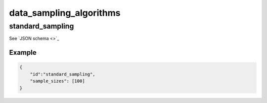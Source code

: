 data_sampling_algorithms
################################################

standard_sampling
^^^^^^^^^^^^^^^^^

See `JSON schema <>`_


Example
"""""""

.. code-block:: json

    {
        "id":"standard_sampling",
        "sample_sizes": [100]
    }
